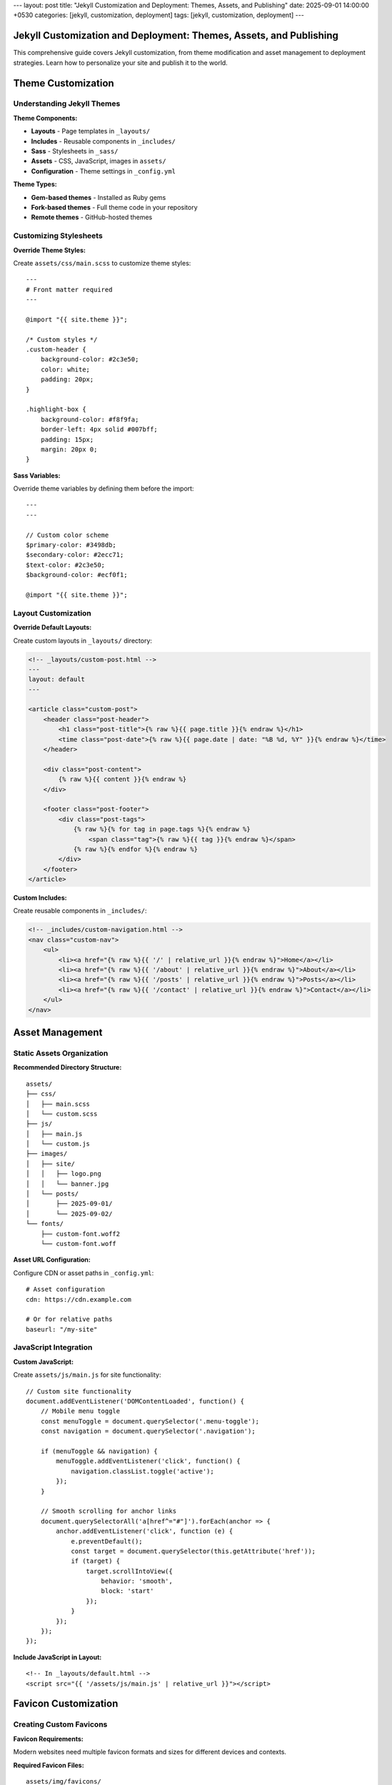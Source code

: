 ---
layout: post
title: "Jekyll Customization and Deployment: Themes, Assets, and Publishing"
date: 2025-09-01 14:00:00 +0530
categories: [jekyll, customization, deployment]
tags: [jekyll, customization, deployment]
---

Jekyll Customization and Deployment: Themes, Assets, and Publishing
====================================================================

This comprehensive guide covers Jekyll customization, from theme modification and asset management to deployment strategies. Learn how to personalize your site and publish it to the world.

Theme Customization
===================

Understanding Jekyll Themes
----------------------------

**Theme Components:**

* **Layouts** - Page templates in ``_layouts/``
* **Includes** - Reusable components in ``_includes/``
* **Sass** - Stylesheets in ``_sass/``
* **Assets** - CSS, JavaScript, images in ``assets/``
* **Configuration** - Theme settings in ``_config.yml``

**Theme Types:**

* **Gem-based themes** - Installed as Ruby gems
* **Fork-based themes** - Full theme code in your repository
* **Remote themes** - GitHub-hosted themes

Customizing Stylesheets
------------------------

**Override Theme Styles:**

Create ``assets/css/main.scss`` to customize theme styles::

    ---
    # Front matter required
    ---

    @import "{{ site.theme }}";

    /* Custom styles */
    .custom-header {
        background-color: #2c3e50;
        color: white;
        padding: 20px;
    }

    .highlight-box {
        background-color: #f8f9fa;
        border-left: 4px solid #007bff;
        padding: 15px;
        margin: 20px 0;
    }

**Sass Variables:**

Override theme variables by defining them before the import::

    ---
    ---

    // Custom color scheme
    $primary-color: #3498db;
    $secondary-color: #2ecc71;
    $text-color: #2c3e50;
    $background-color: #ecf0f1;

    @import "{{ site.theme }}";

Layout Customization
--------------------

**Override Default Layouts:**

Create custom layouts in ``_layouts/`` directory:

.. code-block:: html

    <!-- _layouts/custom-post.html -->
    ---
    layout: default
    ---

    <article class="custom-post">
        <header class="post-header">
            <h1 class="post-title">{% raw %}{{ page.title }}{% endraw %}</h1>
            <time class="post-date">{% raw %}{{ page.date | date: "%B %d, %Y" }}{% endraw %}</time>
        </header>

        <div class="post-content">
            {% raw %}{{ content }}{% endraw %}
        </div>

        <footer class="post-footer">
            <div class="post-tags">
                {% raw %}{% for tag in page.tags %}{% endraw %}
                    <span class="tag">{% raw %}{{ tag }}{% endraw %}</span>
                {% raw %}{% endfor %}{% endraw %}
            </div>
        </footer>
    </article>

**Custom Includes:**

Create reusable components in ``_includes/``:

.. code-block:: html

    <!-- _includes/custom-navigation.html -->
    <nav class="custom-nav">
        <ul>
            <li><a href="{% raw %}{{ '/' | relative_url }}{% endraw %}">Home</a></li>
            <li><a href="{% raw %}{{ '/about' | relative_url }}{% endraw %}">About</a></li>
            <li><a href="{% raw %}{{ '/posts' | relative_url }}{% endraw %}">Posts</a></li>
            <li><a href="{% raw %}{{ '/contact' | relative_url }}{% endraw %}">Contact</a></li>
        </ul>
    </nav>

Asset Management
================

Static Assets Organization
--------------------------

**Recommended Directory Structure:**

::

    assets/
    ├── css/
    │   ├── main.scss
    │   └── custom.scss
    ├── js/
    │   ├── main.js
    │   └── custom.js
    ├── images/
    │   ├── site/
    │   │   ├── logo.png
    │   │   └── banner.jpg
    │   └── posts/
    │       ├── 2025-09-01/
    │       └── 2025-09-02/
    └── fonts/
        ├── custom-font.woff2
        └── custom-font.woff

**Asset URL Configuration:**

Configure CDN or asset paths in ``_config.yml``::

    # Asset configuration
    cdn: https://cdn.example.com

    # Or for relative paths
    baseurl: "/my-site"

JavaScript Integration
----------------------

**Custom JavaScript:**

Create ``assets/js/main.js`` for site functionality::

    // Custom site functionality
    document.addEventListener('DOMContentLoaded', function() {
        // Mobile menu toggle
        const menuToggle = document.querySelector('.menu-toggle');
        const navigation = document.querySelector('.navigation');

        if (menuToggle && navigation) {
            menuToggle.addEventListener('click', function() {
                navigation.classList.toggle('active');
            });
        }

        // Smooth scrolling for anchor links
        document.querySelectorAll('a[href^="#"]').forEach(anchor => {
            anchor.addEventListener('click', function (e) {
                e.preventDefault();
                const target = document.querySelector(this.getAttribute('href'));
                if (target) {
                    target.scrollIntoView({
                        behavior: 'smooth',
                        block: 'start'
                    });
                }
            });
        });
    });

**Include JavaScript in Layout:**

::

    <!-- In _layouts/default.html -->
    <script src="{{ '/assets/js/main.js' | relative_url }}"></script>

Favicon Customization
=====================

Creating Custom Favicons
-------------------------

**Favicon Requirements:**

Modern websites need multiple favicon formats and sizes for different devices and contexts.

**Required Favicon Files:**

::

    assets/img/favicons/
    ├── android-chrome-192x192.png    # Android Chrome (192x192)
    ├── android-chrome-512x512.png    # Android Chrome (512x512)
    ├── apple-touch-icon.png          # iOS Safari (180x180)
    ├── favicon-16x16.png             # Browser tab (16x16)
    ├── favicon-32x32.png             # Browser tab (32x32)
    ├── favicon.ico                   # Legacy browsers (multi-size)
    ├── mstile-150x150.png            # Windows tiles (150x150)
    ├── browserconfig.xml             # Windows tile config
    └── site.webmanifest              # Web app manifest

Favicon Generation Process
--------------------------

**Step 1: Prepare Source Image**

* **Format:** PNG, JPG, or SVG
* **Size:** 512x512 pixels minimum
* **Design:** Simple, recognizable at small sizes
* **Colors:** Work well at different sizes

**Step 2: Generate Favicon Set**

Use online tools like Real Favicon Generator:

1. Upload your source image
2. Configure platform-specific settings
3. Generate and download favicon package
4. Extract files to ``assets/img/favicons/``

**Step 3: Configure Favicon Files**

**browserconfig.xml:**

.. code-block:: xml

   <?xml version="1.0" encoding="utf-8"?>
   <browserconfig>
       <msapplication>
           <tile>
               <square150x150logo src="/assets/img/favicons/mstile-150x150.png"/>
               <TileColor>#2d89ef</TileColor>
           </tile>
       </msapplication>
   </browserconfig>

**site.webmanifest:**

.. code-block:: json

   {
       "name": "Your Site Name",
       "short_name": "Site",
       "icons": [
           {
               "src": "/assets/img/favicons/android-chrome-192x192.png",
               "sizes": "192x192",
               "type": "image/png"
           },
           {
               "src": "/assets/img/favicons/android-chrome-512x512.png",
               "sizes": "512x512",
               "type": "image/png"
           }
       ],
       "theme_color": "#ffffff",
       "background_color": "#ffffff",
       "display": "standalone"
   }

**Step 4: Update HTML Head**

Include favicon links in your site's ``<head>`` section:

.. code-block:: html

    <!-- In _includes/head.html or _layouts/default.html -->
    <link rel="apple-touch-icon" sizes="180x180" href="{% raw %}{{ '/assets/img/favicons/apple-touch-icon.png' | relative_url }}{% endraw %}">
    <link rel="icon" type="image/png" sizes="32x32" href="{% raw %}{{ '/assets/img/favicons/favicon-32x32.png' | relative_url }}{% endraw %}">
    <link rel="icon" type="image/png" sizes="16x16" href="{% raw %}{{ '/assets/img/favicons/favicon-16x16.png' | relative_url }}{% endraw %}">
    <link rel="manifest" href="{% raw %}{{ '/assets/img/favicons/site.webmanifest' | relative_url }}{% endraw %}">
    <link rel="shortcut icon" href="{% raw %}{{ '/assets/img/favicons/favicon.ico' | relative_url }}{% endraw %}">

Configuration and Settings
==========================

Site Configuration
------------------

**Essential _config.yml Settings:**

.. code-block:: yaml

   # Site settings
   title: Your Site Title
   description: A compelling description of your site
   url: "https://yourdomain.com"
   baseurl: ""  # For subdirectory sites: "/subdirectory"

   # Author information
   author:
     name: Your Name
     email: your@email.com

   # Social media
   social:
     github: your-username
     twitter: your-username
     linkedin: your-username

   # Build settings
   markdown: kramdown
   highlighter: rouge
   timezone: Your/Timezone

   # Plugins
   plugins:
     - jekyll-feed
     - jekyll-sitemap
     - jekyll-seo-tag

   # Collections (if used)
   collections:
     projects:
       output: true
       permalink: /:collection/:name/

**Performance Settings:**

.. code-block:: yaml

   # Exclude from processing
   exclude:
     - README.md
     - Gemfile
     - Gemfile.lock
     - node_modules
     - vendor

   # Sass configuration
   sass:
     style: compressed
     sass_dir: _sass

   # Compression
   compress_html:
     clippings: all
     comments: all
     endings: all

Custom Data Files
-----------------

**Site Data in _data/ Directory:**

Create ``_data/navigation.yml``::

    main:
      - title: "Home"
        url: "/"
      - title: "About"
        url: "/about/"
      - title: "Posts"
        url: "/posts/"
      - title: "Projects"
        url: "/projects/"
      - title: "Contact"
        url: "/contact/"

**Use in Templates:**

.. code-block:: html

    <!-- _includes/navigation.html -->
    <nav>
        <ul>
        {% raw %}{% for item in site.data.navigation.main %}{% endraw %}
            <li><a href="{% raw %}{{ item.url | relative_url }}{% endraw %}">{% raw %}{{ item.title }}{% endraw %}</a></li>
        {% raw %}{% endfor %}{% endraw %}
        </ul>
    </nav>

Deployment Strategies
=====================

GitHub Pages Deployment
------------------------

**Automatic Deployment with GitHub Actions:**

**Prerequisites:**

* Repository on GitHub
* GitHub Pages enabled
* Proper ``_config.yml`` configuration

**Setup Steps:**

1. **Configure Repository Settings:**

   * Go to repository Settings → Pages
   * Set source to "GitHub Actions"
   * Configure custom domain if needed

2. **Verify Build Configuration:**

   .. code-block:: yaml

      # _config.yml
      url: "https://username.github.io"
      baseurl: "/repository-name"  # For project sites

3. **Push Changes:**

   ::

       git add .
       git commit -m "Deploy site updates"
       git push origin main

**GitHub Actions Workflow:**

GitHub automatically creates a workflow for Jekyll sites. You can customize it in ``.github/workflows/jekyll.yml``::

    name: Deploy Jekyll site to Pages

    on:
      push:
        branches: ["main"]
      workflow_dispatch:

    permissions:
      contents: read
      pages: write
      id-token: write

    concurrency:
      group: "pages"
      cancel-in-progress: false

    jobs:
      build:
        runs-on: ubuntu-latest
        steps:
          - name: Checkout
            uses: actions/checkout@v4
          - name: Setup Ruby
            uses: ruby/setup-ruby@v1
            with:
              ruby-version: '3.1'
              bundler-cache: true
          - name: Setup Pages
            uses: actions/configure-pages@v4
          - name: Build with Jekyll
            run: bundle exec jekyll build --baseurl "${{ steps.pages.outputs.base_path }}"
            env:
              JEKYLL_ENV: production
          - name: Upload artifact
            uses: actions/upload-pages-artifact@v3

      deploy:
        environment:
          name: github-pages
          url: ${{ steps.deployment.outputs.page_url }}
        runs-on: ubuntu-latest
        needs: build
        steps:
          - name: Deploy to GitHub Pages
            uses: actions/deploy-pages@v4

Alternative Deployment Options
------------------------------

**Netlify Deployment:**

1. **Connect Repository:**

   * Link GitHub repository to Netlify
   * Configure build settings
   * Set environment variables

2. **Build Configuration:**

   Create ``netlify.toml``::

       [build]
         command = "bundle exec jekyll build"
         publish = "_site"

       [build.environment]
         JEKYLL_ENV = "production"

**Self-Hosted Deployment:**

**Build Locally:**

::

    # Build for production
    JEKYLL_ENV=production bundle exec jekyll build

    # Upload to server
    rsync -av _site/ user@server:/var/www/html/

**Server Configuration:**

Configure web server (Apache/Nginx) to serve static files from the upload directory.

Custom Domain Setup
===================

Domain Configuration
--------------------

**GitHub Pages with Custom Domain:**

1. **Add CNAME File:**

   Create ``CNAME`` in repository root::

       yourdomain.com

2. **Configure DNS:**

   * **A Records:** Point to GitHub Pages IPs
   * **CNAME Record:** Point www subdomain to username.github.io

3. **Update Configuration:**

   .. code-block:: yaml

      # _config.yml
      url: "https://yourdomain.com"
      baseurl: ""

**SSL Certificate:**

GitHub Pages automatically provides SSL certificates for custom domains.

Performance Optimization
========================

Site Performance
----------------

**Image Optimization:**

* **Compress images** before uploading
* **Use appropriate formats** (WebP when supported)
* **Implement lazy loading** for below-fold images
* **Specify image dimensions** to prevent layout shift

**CSS and JavaScript:**

.. code-block:: yaml

   # _config.yml
   sass:
     style: compressed

   # Minify HTML
   compress_html:
     clippings: all
     comments: all
     endings: all

**Caching Strategy:**

Configure proper cache headers for static assets::

    # .htaccess for Apache
    <IfModule mod_expires.c>
        ExpiresActive on
        ExpiresByType text/css "access plus 1 year"
        ExpiresByType application/javascript "access plus 1 year"
        ExpiresByType image/png "access plus 1 year"
        ExpiresByType image/jpg "access plus 1 year"
        ExpiresByType image/jpeg "access plus 1 year"
    </IfModule>

SEO Optimization
----------------

**Essential SEO Configuration:**

.. code-block:: yaml

   # _config.yml
   plugins:
     - jekyll-seo-tag
     - jekyll-sitemap
     - jekyll-feed

   # SEO settings
   title: Your Site Title
   description: A compelling site description
   author: Your Name
   twitter:
     username: your_twitter
     card: summary_large_image

   # Social media defaults
   defaults:
     - scope:
         path: ""
         type: "posts"
       values:
         layout: "post"
         author: "Your Name"

**Per-Page SEO:**

::

    ---
    title: "Specific Page Title"
    description: "Specific page description for search engines"
    image: /assets/images/page-social-image.jpg
    ---

Maintenance and Updates
=======================

Regular Maintenance Tasks
-------------------------

**Dependency Updates:**

::

    # Update Ruby gems
    bundle update

    # Check for security vulnerabilities
    bundle audit

**Content Maintenance:**

* **Review old posts** for outdated information
* **Update broken links** regularly
* **Optimize images** and assets periodically
* **Monitor site performance** and loading times

**Backup Strategy:**

* **Source code** - Version controlled in Git
* **Generated site** - Can be regenerated from source
* **Custom assets** - Backup important media files
* **Configuration** - Document custom settings

Deployment Quick Fixes
======================

GitHub Pages Issues
-------------------

**Build Failed:**

::

    # Check Actions tab in GitHub repository
    # Look for specific error messages

    # Common fix - update platform
    bundle lock --add-platform x86_64-linux
    git add Gemfile.lock && git commit -m "Add Linux platform" && git push

**Assets Not Loading (404 errors):**

::

    # Check _config.yml
    baseurl: "/repository-name"  # For project sites
    baseurl: ""                  # For user sites (username.github.io)

    # Test production build locally
    JEKYLL_ENV=production bundle exec jekyll build

**Custom Domain Not Working:**

::

    # Check CNAME file contains only domain name
    echo "yourdomain.com" > CNAME

    # Check DNS (wait 24-48 hours for propagation)
    nslookup yourdomain.com

Local vs Production Differences
-------------------------------

**Test Production Build Locally:**

::

    # Build like GitHub Pages does
    JEKYLL_ENV=production bundle exec jekyll build --trace

    # Serve production build
    cd _site && python -m http.server 8000

**Environment-Specific Config:**

::

    # _config.yml (base)
    url: "http://localhost:4000"

    # _config_production.yml (override)
    url: "https://yourdomain.com"

    # Build with both configs
    bundle exec jekyll build --config _config.yml,_config_production.yml

Quick Deployment Workflow
==========================

**Standard GitHub Pages:**

1. Push to ``main`` branch
2. Check Actions tab for build status
3. Fix any errors and push again

**Manual Build and Deploy:**

::

    # Build for production
    JEKYLL_ENV=production bundle exec jekyll build

    # Upload _site/ contents to your server
    rsync -av _site/ user@server:/var/www/html/

**Draft Posts (Don't Deploy):**

::

    # Add to front matter
    published: false

    # Test locally with drafts
    bundle exec jekyll serve --drafts

Performance Quick Wins
======================

**Speed Up Builds:**

::

    # Exclude unnecessary files in _config.yml
    exclude:
      - README.md
      - node_modules
      - .git
      - .github

    # Use incremental builds for development
    bundle exec jekyll serve --incremental

**Optimize Images:**

::

    # Compress before adding to repo
    mogrify -resize 1200x1200> -quality 85 assets/images/*.jpg

**Check Build Performance:**

::

    # Time your builds
    time bundle exec jekyll build

    # Profile slow builds
    bundle exec jekyll build --profile

Security Essentials
===================

**Dependency Updates:**

::

    # Check for vulnerabilities
    bundle audit

    # Update gems
    bundle update

    # Commit updated Gemfile.lock
    git add Gemfile.lock && git commit -m "Update dependencies"

**Never Commit Secrets:**

- API keys, passwords, tokens
- Use environment variables instead
- Check ``.gitignore`` includes sensitive files

**Content Security:**

- Review any user-contributed content
- Keep Jekyll and plugins updated
- Use HTTPS for custom domains
